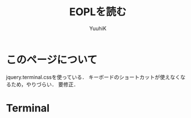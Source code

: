 #+AUTHOR: YuuhiK
#+TITLE: EOPLを読む
#+LANGUAGE: ja
#+HTML: <meta content='no-cache' http-equiv='Pragma' />
#+STYLE: <link rel="stylesheet" type="text/css" href="./main.css">
#+STYLE: <link rel="stylesheet" type="text/css" href="./org-mode.css">

#+begin_html
<script src="./jquery-1.6.2.min.js" type="text/javascript"></script>
<script src="./chpter2.js" type="text/javascript"></script>

<script src="./jquery.terminal-0.3.6.js" type="text/javascript"></script>
<link rel="stylesheet" type="text/css" href="./jquery.terminal.css" />

<script type="text/javascript">
jQuery(function($, undefined) {
$('#term_demo').terminal(function(command, term) {

result = window.eval('"let x = 1 in if zero?(x) then 123 else 789"');
if (result != undefined) {
term.echo(String(result));
}

result = window.eval('a = f.scaner("let x = 1 in if zero?(x) then 123 else 789")');
if (result != undefined) {
term.echo(String(result));
}
result = window.eval('b = f.parser(a)');
if (result != undefined) {
term.echo(String(result));
}
result = window.eval('f.printTokens(a)');
if (result != undefined) {
term.echo(String(result));
}
result = window.eval('f.printTree(b)');
      if (result != undefined) {
term.echo(String(result));
}
result = window.eval('f.run("let x = 1 in if zero?(x) then x else 789")');
if (result != undefined) {
term.echo(String(result));
}

<!--       var result = window.eval(command); -->
<!--       if (result != undefined) { -->
<!--       term.echo(String(result)); -->
<!--       } -->


}, {
greetings: 'EOPL Test',
name: 'js_demo',
height: 400,
prompt: 'js>'});
});
</script>
#+end_html

* このページについて
jquery.terminal.cssを使っている．
キーボードのショートカットが使えなくなるため，やりづらい．
要修正．

* Terminal
#+begin_html
<div id="content">
<div id="term_demo"></div>
</div>
#+end_html




